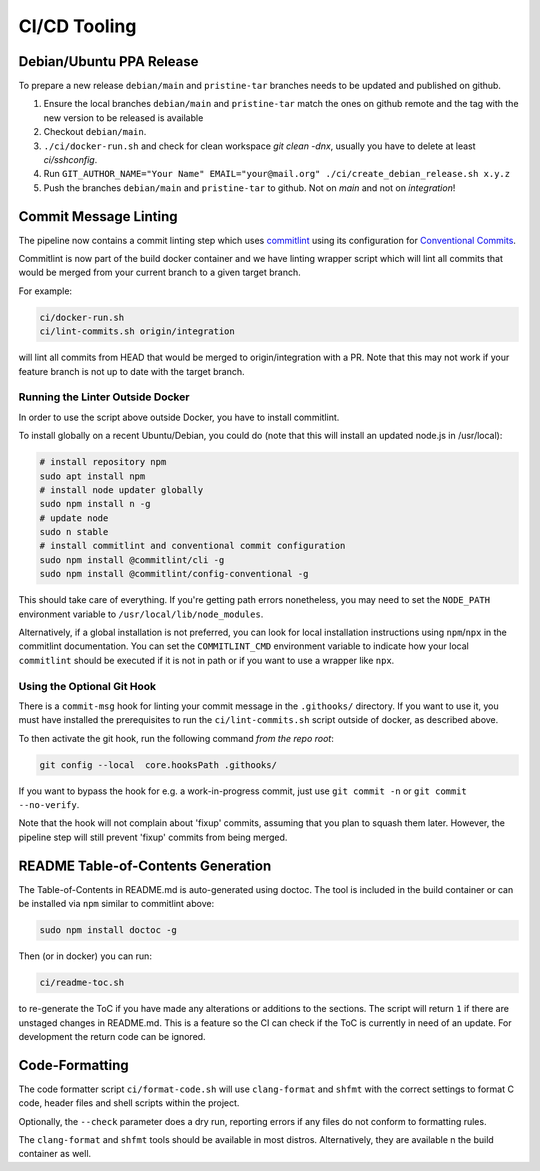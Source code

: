 =============
CI/CD Tooling
=============

Debian/Ubuntu PPA Release
=========================

To prepare a new release ``debian/main`` and ``pristine-tar`` branches needs
to be updated and published on github.

1. Ensure the local branches ``debian/main`` and ``pristine-tar`` match the
   ones on github remote and the tag with the new version to be released is
   available
2. Checkout ``debian/main``.
3. ``./ci/docker-run.sh`` and check for clean workspace `git clean -dnx`,
   usually you have to delete at least `ci/sshconfig`.
4. Run
   ``GIT_AUTHOR_NAME="Your Name" EMAIL="your@mail.org" ./ci/create_debian_release.sh x.y.z``
5. Push the branches ``debian/main`` and ``pristine-tar`` to github. Not on
   *main* and not on *integration*!

Commit Message Linting
======================

The pipeline now contains a commit linting step which uses
`commitlint <https://github.com/conventional-changelog/commitlint>`_ using its
configuration for
`Conventional Commits <https://www.conventionalcommits.org/en/v1.0.0/>`_.

Commitlint is now part of the build docker container and we have linting
wrapper script which will lint all commits that would be merged from your
current branch to a given target branch.

For example:

.. code-block:: sh

    ci/docker-run.sh
    ci/lint-commits.sh origin/integration

will lint all commits from HEAD that would be merged to origin/integration with
a PR. Note that this may not work if your feature branch is not up to date with
the target branch.

Running the Linter Outside Docker
---------------------------------

In order to use the script above outside Docker, you have to install
commitlint.

To install globally on a recent Ubuntu/Debian, you could do (note that this
will install an updated node.js in /usr/local):

.. code-block:: sh

   # install repository npm
   sudo apt install npm
   # install node updater globally
   sudo npm install n -g
   # update node
   sudo n stable
   # install commitlint and conventional commit configuration
   sudo npm install @commitlint/cli -g
   sudo npm install @commitlint/config-conventional -g

This should take care of everything. If you're getting path errors nonetheless,
you may need to set the ``NODE_PATH`` environment variable to
``/usr/local/lib/node_modules``.

Alternatively, if a global installation is not preferred, you can look for
local installation instructions using ``npm``/``npx`` in the commitlint
documentation. You can set the ``COMMITLINT_CMD`` environment variable to
indicate how your local ``commitlint`` should be executed if it is not in path
or if you want to use a wrapper like ``npx``.

Using the Optional Git Hook
---------------------------

There is a ``commit-msg`` hook for linting your commit message in the
``.githooks/`` directory. If you want to use it, you must have installed the
prerequisites to run the ``ci/lint-commits.sh`` script outside of docker, as
described above.

To then activate the git hook, run the following command *from the repo root*:

.. code-block:: sh

   git config --local  core.hooksPath .githooks/

If you want to bypass the hook for e.g. a work-in-progress commit, just use
``git commit -n`` or ``git commit --no-verify``.

Note that the hook will not complain about 'fixup' commits, assuming that you
plan to squash them later. However, the pipeline step will still prevent
'fixup' commits from being merged.

README Table-of-Contents Generation
===================================

The Table-of-Contents in README.md is auto-generated using doctoc. The tool
is included in the build container or can be installed via ``npm`` similar
to commitlint above:

.. code-block:: sh

   sudo npm install doctoc -g

Then (or in docker) you can run:

.. code-block:: sh

   ci/readme-toc.sh

to re-generate the ToC if you have made any alterations or additions to the
sections. The script will return ``1`` if there are unstaged changes in
README.md. This is a feature so the CI can check if the ToC is currently
in need of an update. For development the return code can be ignored.

Code-Formatting
===============

The code formatter script ``ci/format-code.sh`` will use ``clang-format`` and
``shfmt`` with the correct settings to format C code, header files and shell
scripts within the project.

Optionally, the ``--check`` parameter does a dry run, reporting errors if any
files do not conform to formatting rules.

The ``clang-format`` and ``shfmt`` tools should be available in most distros.
Alternatively, they are available n the build container as well.
